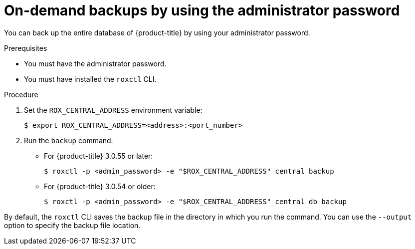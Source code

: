 // Module included in the following assemblies:
//
// * backup_and_restore/backing-up-acs.adoc
:_module-type: PROCEDURE
[id="on-demand-backups-roxctl-admin-pass_{context}"]
= On-demand backups by using the administrator password

[role="_abstract"]
You can back up the entire database of {product-title} by using your administrator password.

.Prerequisites

* You must have the administrator password.
* You must have installed the `roxctl` CLI.

.Procedure

. Set the `ROX_CENTRAL_ADDRESS` environment variable:
+
[source,terminal]
----
$ export ROX_CENTRAL_ADDRESS=<address>:<port_number>
----
. Run the `backup` command:
* For {product-title} 3.0.55 or later:
+
[source,terminal]
----
$ roxctl -p <admin_password> -e "$ROX_CENTRAL_ADDRESS" central backup
----
* For {product-title} 3.0.54 or older:
+
[source,terminal]
----
$ roxctl -p <admin_password> -e "$ROX_CENTRAL_ADDRESS" central db backup
----

By default, the `roxctl` CLI saves the backup file in the directory in which you run the command.
You can use the `--output` option to specify the backup file location.
